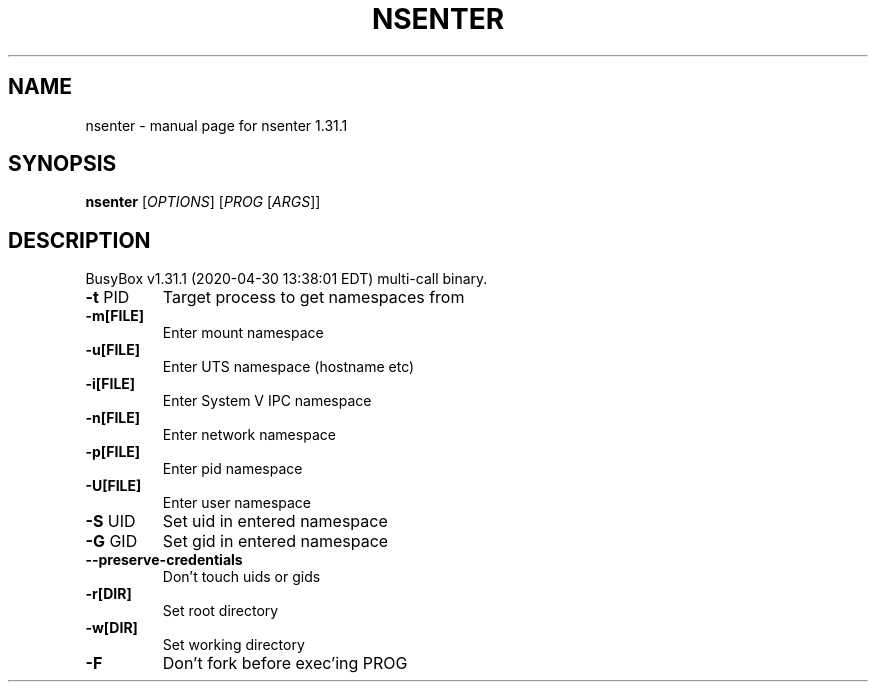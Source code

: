 .\" DO NOT MODIFY THIS FILE!  It was generated by help2man 1.47.8.
.TH NSENTER "1" "April 2020" "Fidelix 1.0" "User Commands"
.SH NAME
nsenter \- manual page for nsenter 1.31.1
.SH SYNOPSIS
.B nsenter
[\fI\,OPTIONS\/\fR] [\fI\,PROG \/\fR[\fI\,ARGS\/\fR]]
.SH DESCRIPTION
BusyBox v1.31.1 (2020\-04\-30 13:38:01 EDT) multi\-call binary.
.TP
\fB\-t\fR PID
Target process to get namespaces from
.TP
\fB\-m[FILE]\fR
Enter mount namespace
.TP
\fB\-u[FILE]\fR
Enter UTS namespace (hostname etc)
.TP
\fB\-i[FILE]\fR
Enter System V IPC namespace
.TP
\fB\-n[FILE]\fR
Enter network namespace
.TP
\fB\-p[FILE]\fR
Enter pid namespace
.TP
\fB\-U[FILE]\fR
Enter user namespace
.TP
\fB\-S\fR UID
Set uid in entered namespace
.TP
\fB\-G\fR GID
Set gid in entered namespace
.TP
\fB\-\-preserve\-credentials\fR
Don't touch uids or gids
.TP
\fB\-r[DIR]\fR
Set root directory
.TP
\fB\-w[DIR]\fR
Set working directory
.TP
\fB\-F\fR
Don't fork before exec'ing PROG
